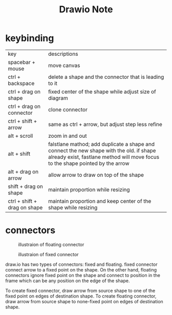 #+TITLE: Drawio Note

* keybinding
:PROPERTIES:
:ID:       35ff5d35-381a-4256-a9fd-d1e05a5772c3
:END:
| key                          | descriptions                                                                                                                                                              |
| spacebar + mouse             | move canvas                                                                                                                                                               |
| ctrl + backspace             | delete a shape and the connector that is leading to it                                                                                                                    |
| ctrl + drag on shape         | fixed center of the shape while adjust size of diagram                                                                                                                    |
| ctrl + drag on connector     | clone connector                                                                                                                                                           |
| ctrl + shift + arrow         | same as ctrl + arrow, but adjust step less refine                                                                                                                         |
| alt + scroll                 | zoom in and out                                                                                                                                                           |
| alt + shift                  | falstlane mathod; add duplicate a shape and connect the new shape with the old. if shape already exist, fastlane method will move focus to the shape pointed by the arrow |
| alt + drag on arrow          | allow arrow to draw on top of the shape                                                                                                                                   |
| shift + drag on shape        | maintain proportion while resizing                                                                                                                                        |
| ctrl + shift + drag on shape | maintain proportion and keep center of the shape while resizing                                                                                                           |

* connectors
#+caption: illustraion of floating connector
#+attr_html: :width 300px
[[file:./images/screenshot_20220417_192625.png]]

#+caption: illustraion of fixed connector
#+attr_html: :width 300px
[[file:./images/screenshot_20220417_192657.png]]

draw.io has two types of connectors: fixed and floating. fixed connector connect arrow to a fixed point on the shape. On the other hand, floating connectors ignore fixed point on the shape and connect to position in the frame which can be any position on the edge of the shape.

To create fixed connector, draw arrow from source shape to one of the fixed point on edges of destination shape. To create floating connector, draw arrow from source shape to none-fixed point on edges of destination shape.
